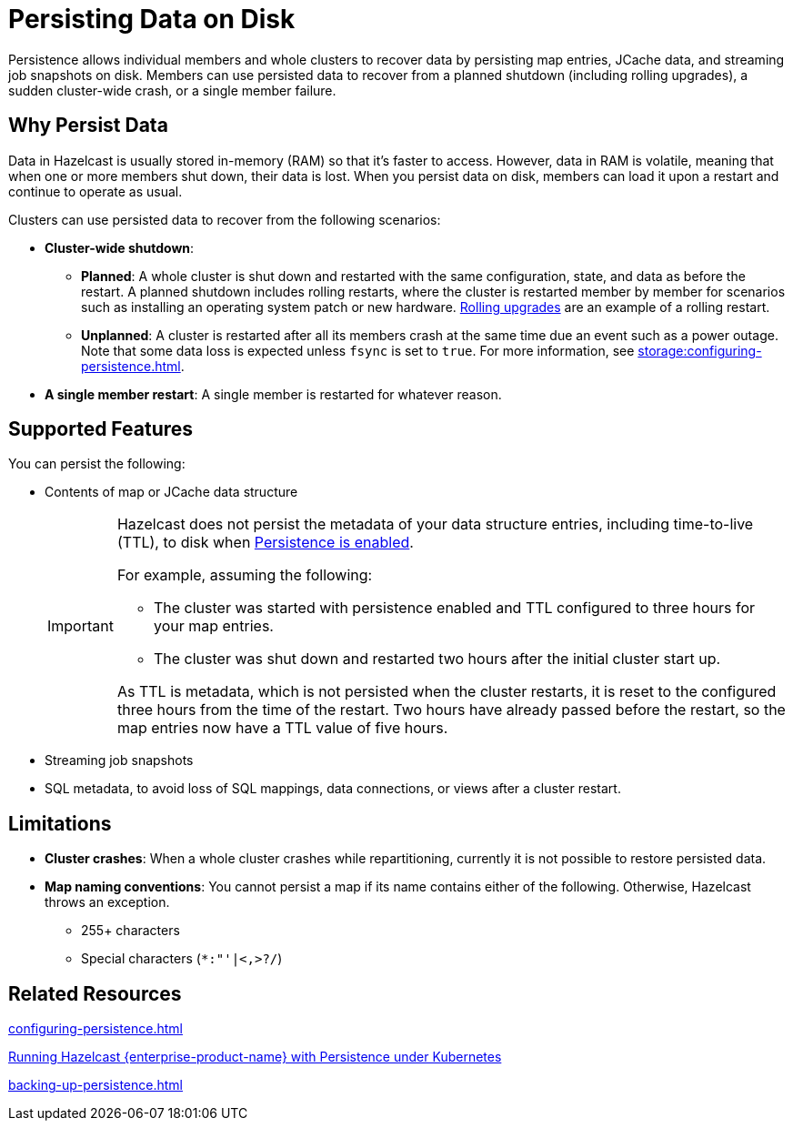 = Persisting Data on Disk
:description: Persistence allows individual members and whole clusters to recover data by persisting map entries, JCache data, and streaming job snapshots on disk. Members can use persisted data to recover from a planned shutdown (including rolling upgrades), a sudden cluster-wide crash, or a single member failure.
:toc-levels: 3
:page-enterprise: true

{description}

== Why Persist Data

Data in Hazelcast is usually stored in-memory (RAM) so that it's faster to access. However, data in RAM is volatile, meaning that when one or more members shut down, their data is lost. When you persist data on disk, members can load it upon a restart and continue to operate as usual.

Clusters can use persisted data to recover from the following scenarios:

- **Cluster-wide shutdown**:

** **Planned**: A whole cluster is shut down and restarted with the same configuration, state, and data as before the restart. A planned shutdown includes rolling restarts, where the cluster is restarted member by member for scenarios such as installing an operating system patch or new hardware. xref:maintain-cluster:rolling-upgrades.adoc[Rolling upgrades] are an example of a rolling restart.
** **Unplanned**: A cluster is restarted after all its members crash at the same time due an event such as a power outage. Note that some data loss is expected unless `fsync` is set to `true`. For more information, see xref:storage:configuring-persistence.adoc#data-structures[].
- **A single member restart**: A single member is restarted for whatever reason.

== Supported Features

You can persist the following:

* Contents of map or JCache data structure
+
[IMPORTANT]
====
Hazelcast does not persist the metadata of your data structure entries, including time-to-live (TTL), to disk when xref:storage:configuring-persistence.adoc#quickstart-configuration[Persistence is enabled].

For example, assuming the following:

* The cluster was started with persistence enabled and TTL configured to three hours for your map entries.
* The cluster was shut down and restarted two hours after the initial cluster start up.

As TTL is metadata, which is not persisted when the cluster restarts, it is reset to the configured three hours from the time of the restart. Two hours have already passed before the restart, so the map entries now have a TTL value of five hours.
====
* Streaming job snapshots
* SQL metadata, to avoid loss of SQL mappings, data connections, or views after a cluster restart.

== Limitations

- **Cluster crashes**: When a whole
cluster crashes while repartitioning, currently it is
not possible to restore persisted data.

- **Map naming conventions**: You cannot persist a map if its name contains either of the following. Otherwise, Hazelcast throws an exception.
** 255+ characters
** Special characters (`*``:``"``'``|``<````,``>``?``/`)

== Related Resources

xref:configuring-persistence.adoc[]

xref:kubernetes:kubernetes-persistence.adoc[Running Hazelcast {enterprise-product-name} with Persistence under Kubernetes]

xref:backing-up-persistence.adoc[]
